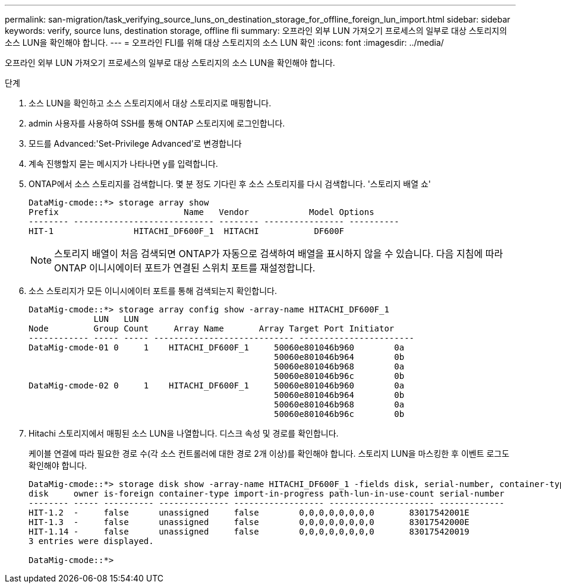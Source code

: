 ---
permalink: san-migration/task_verifying_source_luns_on_destination_storage_for_offline_foreign_lun_import.html 
sidebar: sidebar 
keywords: verify, source luns, destination storage, offline fli 
summary: 오프라인 외부 LUN 가져오기 프로세스의 일부로 대상 스토리지의 소스 LUN을 확인해야 합니다. 
---
= 오프라인 FLI를 위해 대상 스토리지의 소스 LUN 확인
:icons: font
:imagesdir: ../media/


[role="lead"]
오프라인 외부 LUN 가져오기 프로세스의 일부로 대상 스토리지의 소스 LUN을 확인해야 합니다.

.단계
. 소스 LUN을 확인하고 소스 스토리지에서 대상 스토리지로 매핑합니다.
. admin 사용자를 사용하여 SSH를 통해 ONTAP 스토리지에 로그인합니다.
. 모드를 Advanced:'Set-Privilege Advanced'로 변경합니다
. 계속 진행할지 묻는 메시지가 나타나면 y를 입력합니다.
. ONTAP에서 소스 스토리지를 검색합니다. 몇 분 정도 기다린 후 소스 스토리지를 다시 검색합니다. '스토리지 배열 쇼'
+
[listing]
----
DataMig-cmode::*> storage array show
Prefix                         Name   Vendor            Model Options
-------- ---------------------------- -------- ---------------- ----------
HIT-1                HITACHI_DF600F_1  HITACHI           DF600F
----
+
[NOTE]
====
스토리지 배열이 처음 검색되면 ONTAP가 자동으로 검색하여 배열을 표시하지 않을 수 있습니다. 다음 지침에 따라 ONTAP 이니시에이터 포트가 연결된 스위치 포트를 재설정합니다.

====
. 소스 스토리지가 모든 이니시에이터 포트를 통해 검색되는지 확인합니다.
+
[listing]
----
DataMig-cmode::*> storage array config show -array-name HITACHI_DF600F_1
             LUN   LUN
Node         Group Count     Array Name       Array Target Port Initiator
------------ ----- ----- ---------------------------- -----------------------
DataMig-cmode-01 0     1    HITACHI_DF600F_1     50060e801046b960        0a
                                                 50060e801046b964        0b
                                                 50060e801046b968        0a
                                                 50060e801046b96c        0b
DataMig-cmode-02 0     1    HITACHI_DF600F_1     50060e801046b960        0a
                                                 50060e801046b964        0b
                                                 50060e801046b968        0a
                                                 50060e801046b96c        0b
----
. Hitachi 스토리지에서 매핑된 소스 LUN을 나열합니다. 디스크 속성 및 경로를 확인합니다.
+
케이블 연결에 따라 필요한 경로 수(각 소스 컨트롤러에 대한 경로 2개 이상)를 확인해야 합니다. 스토리지 LUN을 마스킹한 후 이벤트 로그도 확인해야 합니다.

+
[listing]
----
DataMig-cmode::*> storage disk show -array-name HITACHI_DF600F_1 -fields disk, serial-number, container-type, owner, path-lun-in-use-count, import-in-progress, is-foreign
disk     owner is-foreign container-type import-in-progress path-lun-in-use-count serial-number
-------- ----- ---------- -------------- ------------------ --------------------- -------------
HIT-1.2  -     false      unassigned     false        0,0,0,0,0,0,0,0       83017542001E
HIT-1.3  -     false      unassigned     false        0,0,0,0,0,0,0,0       83017542000E
HIT-1.14 -     false      unassigned     false        0,0,0,0,0,0,0,0       830175420019
3 entries were displayed.

DataMig-cmode::*>
----

